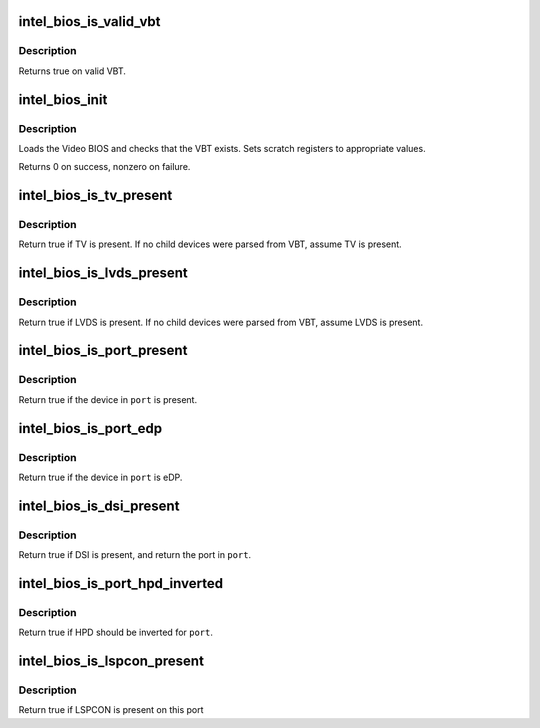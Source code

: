 .. -*- coding: utf-8; mode: rst -*-
.. src-file: drivers/gpu/drm/i915/intel_bios.c

.. _`intel_bios_is_valid_vbt`:

intel_bios_is_valid_vbt
=======================

.. c:function:: bool intel_bios_is_valid_vbt(const void *buf, size_t size)

    does the given buffer contain a valid VBT

    :param const void \*buf:
        pointer to a buffer to validate

    :param size_t size:
        size of the buffer

.. _`intel_bios_is_valid_vbt.description`:

Description
-----------

Returns true on valid VBT.

.. _`intel_bios_init`:

intel_bios_init
===============

.. c:function:: int intel_bios_init(struct drm_i915_private *dev_priv)

    find VBT and initialize settings from the BIOS

    :param struct drm_i915_private \*dev_priv:
        i915 device instance

.. _`intel_bios_init.description`:

Description
-----------

Loads the Video BIOS and checks that the VBT exists.  Sets scratch registers
to appropriate values.

Returns 0 on success, nonzero on failure.

.. _`intel_bios_is_tv_present`:

intel_bios_is_tv_present
========================

.. c:function:: bool intel_bios_is_tv_present(struct drm_i915_private *dev_priv)

    is integrated TV present in VBT

    :param struct drm_i915_private \*dev_priv:
        i915 device instance

.. _`intel_bios_is_tv_present.description`:

Description
-----------

Return true if TV is present. If no child devices were parsed from VBT,
assume TV is present.

.. _`intel_bios_is_lvds_present`:

intel_bios_is_lvds_present
==========================

.. c:function:: bool intel_bios_is_lvds_present(struct drm_i915_private *dev_priv, u8 *i2c_pin)

    is LVDS present in VBT

    :param struct drm_i915_private \*dev_priv:
        i915 device instance

    :param u8 \*i2c_pin:
        i2c pin for LVDS if present

.. _`intel_bios_is_lvds_present.description`:

Description
-----------

Return true if LVDS is present. If no child devices were parsed from VBT,
assume LVDS is present.

.. _`intel_bios_is_port_present`:

intel_bios_is_port_present
==========================

.. c:function:: bool intel_bios_is_port_present(struct drm_i915_private *dev_priv, enum port port)

    is the specified digital port present

    :param struct drm_i915_private \*dev_priv:
        i915 device instance

    :param enum port port:
        port to check

.. _`intel_bios_is_port_present.description`:

Description
-----------

Return true if the device in \ ``port``\  is present.

.. _`intel_bios_is_port_edp`:

intel_bios_is_port_edp
======================

.. c:function:: bool intel_bios_is_port_edp(struct drm_i915_private *dev_priv, enum port port)

    is the device in given port eDP

    :param struct drm_i915_private \*dev_priv:
        i915 device instance

    :param enum port port:
        port to check

.. _`intel_bios_is_port_edp.description`:

Description
-----------

Return true if the device in \ ``port``\  is eDP.

.. _`intel_bios_is_dsi_present`:

intel_bios_is_dsi_present
=========================

.. c:function:: bool intel_bios_is_dsi_present(struct drm_i915_private *dev_priv, enum port *port)

    is DSI present in VBT

    :param struct drm_i915_private \*dev_priv:
        i915 device instance

    :param enum port \*port:
        port for DSI if present

.. _`intel_bios_is_dsi_present.description`:

Description
-----------

Return true if DSI is present, and return the port in \ ``port``\ .

.. _`intel_bios_is_port_hpd_inverted`:

intel_bios_is_port_hpd_inverted
===============================

.. c:function:: bool intel_bios_is_port_hpd_inverted(struct drm_i915_private *dev_priv, enum port port)

    is HPD inverted for \ ``port``\ 

    :param struct drm_i915_private \*dev_priv:
        i915 device instance

    :param enum port port:
        port to check

.. _`intel_bios_is_port_hpd_inverted.description`:

Description
-----------

Return true if HPD should be inverted for \ ``port``\ .

.. _`intel_bios_is_lspcon_present`:

intel_bios_is_lspcon_present
============================

.. c:function:: bool intel_bios_is_lspcon_present(struct drm_i915_private *dev_priv, enum port port)

    if LSPCON is attached on \ ``port``\ 

    :param struct drm_i915_private \*dev_priv:
        i915 device instance

    :param enum port port:
        port to check

.. _`intel_bios_is_lspcon_present.description`:

Description
-----------

Return true if LSPCON is present on this port

.. This file was automatic generated / don't edit.

